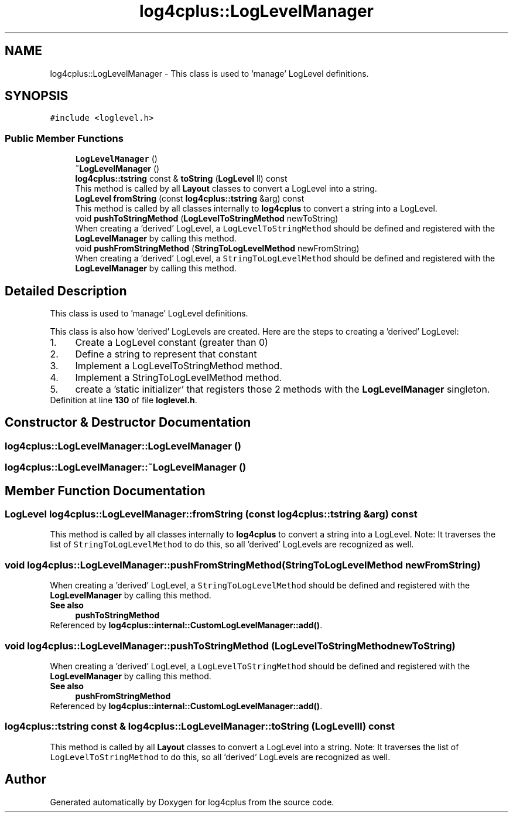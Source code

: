 .TH "log4cplus::LogLevelManager" 3 "Fri Sep 20 2024" "Version 2.1.0" "log4cplus" \" -*- nroff -*-
.ad l
.nh
.SH NAME
log4cplus::LogLevelManager \- This class is used to 'manage' LogLevel definitions\&.  

.SH SYNOPSIS
.br
.PP
.PP
\fC#include <loglevel\&.h>\fP
.SS "Public Member Functions"

.in +1c
.ti -1c
.RI "\fBLogLevelManager\fP ()"
.br
.ti -1c
.RI "\fB~LogLevelManager\fP ()"
.br
.ti -1c
.RI "\fBlog4cplus::tstring\fP const & \fBtoString\fP (\fBLogLevel\fP ll) const"
.br
.RI "This method is called by all \fBLayout\fP classes to convert a LogLevel into a string\&. "
.ti -1c
.RI "\fBLogLevel\fP \fBfromString\fP (const \fBlog4cplus::tstring\fP &arg) const"
.br
.RI "This method is called by all classes internally to \fBlog4cplus\fP to convert a string into a LogLevel\&. "
.ti -1c
.RI "void \fBpushToStringMethod\fP (\fBLogLevelToStringMethod\fP newToString)"
.br
.RI "When creating a 'derived' LogLevel, a \fCLogLevelToStringMethod\fP should be defined and registered with the \fBLogLevelManager\fP by calling this method\&. "
.ti -1c
.RI "void \fBpushFromStringMethod\fP (\fBStringToLogLevelMethod\fP newFromString)"
.br
.RI "When creating a 'derived' LogLevel, a \fCStringToLogLevelMethod\fP should be defined and registered with the \fBLogLevelManager\fP by calling this method\&. "
.in -1c
.SH "Detailed Description"
.PP 
This class is used to 'manage' LogLevel definitions\&. 

This class is also how 'derived' LogLevels are created\&. Here are the steps to creating a 'derived' LogLevel: 
.PD 0

.IP "1." 4
Create a LogLevel constant (greater than 0) 
.IP "2." 4
Define a string to represent that constant 
.IP "3." 4
Implement a LogLevelToStringMethod method\&. 
.IP "4." 4
Implement a StringToLogLevelMethod method\&. 
.IP "5." 4
create a 'static initializer' that registers those 2 methods with the \fBLogLevelManager\fP singleton\&. 
.PP

.PP
Definition at line \fB130\fP of file \fBloglevel\&.h\fP\&.
.SH "Constructor & Destructor Documentation"
.PP 
.SS "log4cplus::LogLevelManager::LogLevelManager ()"

.SS "log4cplus::LogLevelManager::~LogLevelManager ()"

.SH "Member Function Documentation"
.PP 
.SS "\fBLogLevel\fP log4cplus::LogLevelManager::fromString (const \fBlog4cplus::tstring\fP & arg) const"

.PP
This method is called by all classes internally to \fBlog4cplus\fP to convert a string into a LogLevel\&. Note: It traverses the list of \fCStringToLogLevelMethod\fP to do this, so all 'derived' LogLevels are recognized as well\&. 
.SS "void log4cplus::LogLevelManager::pushFromStringMethod (\fBStringToLogLevelMethod\fP newFromString)"

.PP
When creating a 'derived' LogLevel, a \fCStringToLogLevelMethod\fP should be defined and registered with the \fBLogLevelManager\fP by calling this method\&. 
.PP
\fBSee also\fP
.RS 4
\fBpushToStringMethod\fP 
.RE
.PP

.PP
Referenced by \fBlog4cplus::internal::CustomLogLevelManager::add()\fP\&.
.SS "void log4cplus::LogLevelManager::pushToStringMethod (\fBLogLevelToStringMethod\fP newToString)"

.PP
When creating a 'derived' LogLevel, a \fCLogLevelToStringMethod\fP should be defined and registered with the \fBLogLevelManager\fP by calling this method\&. 
.PP
\fBSee also\fP
.RS 4
\fBpushFromStringMethod\fP 
.RE
.PP

.PP
Referenced by \fBlog4cplus::internal::CustomLogLevelManager::add()\fP\&.
.SS "\fBlog4cplus::tstring\fP const  & log4cplus::LogLevelManager::toString (\fBLogLevel\fP ll) const"

.PP
This method is called by all \fBLayout\fP classes to convert a LogLevel into a string\&. Note: It traverses the list of \fCLogLevelToStringMethod\fP to do this, so all 'derived' LogLevels are recognized as well\&. 

.SH "Author"
.PP 
Generated automatically by Doxygen for log4cplus from the source code\&.
